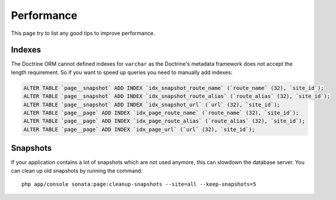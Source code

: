 Performance
===========

This page try to list any good tips to improve performance.

Indexes
~~~~~~~

The Doctrine ORM cannot defined indexes for ``varchar`` as the Doctrine's metadata framework does not accept the
length requirement. So if you want to speed up queries you need to manually add indexes:

.. code-block:: SQL

    ALTER TABLE `page__snapshot` ADD INDEX `idx_snapshot_route_name` (`route_name` (32), `site_id`);
    ALTER TABLE `page__snapshot` ADD INDEX `idx_snapshot_route_alias` (`route_alias` (32), `site_id`);
    ALTER TABLE `page__snapshot` ADD INDEX `idx_snapshot_url` (`url` (32), `site_id`);
    ALTER TABLE `page__page` ADD INDEX `idx_page_route_name` (`route_name` (32), `site_id`);
    ALTER TABLE `page__page` ADD INDEX `idx_page_route_alias` (`route_alias` (32), `site_id`);
    ALTER TABLE `page__page` ADD INDEX `idx_page_url` (`url` (32), `site_id`);

Snapshots
~~~~~~~~~

If your application contains a lot of snapshots which are not used anymore, this can slowdown the database server.
You can clean up old snapshots by running the command::

    php app/console sonata:page:cleanup-snapshots --site=all --keep-snapshots=5
